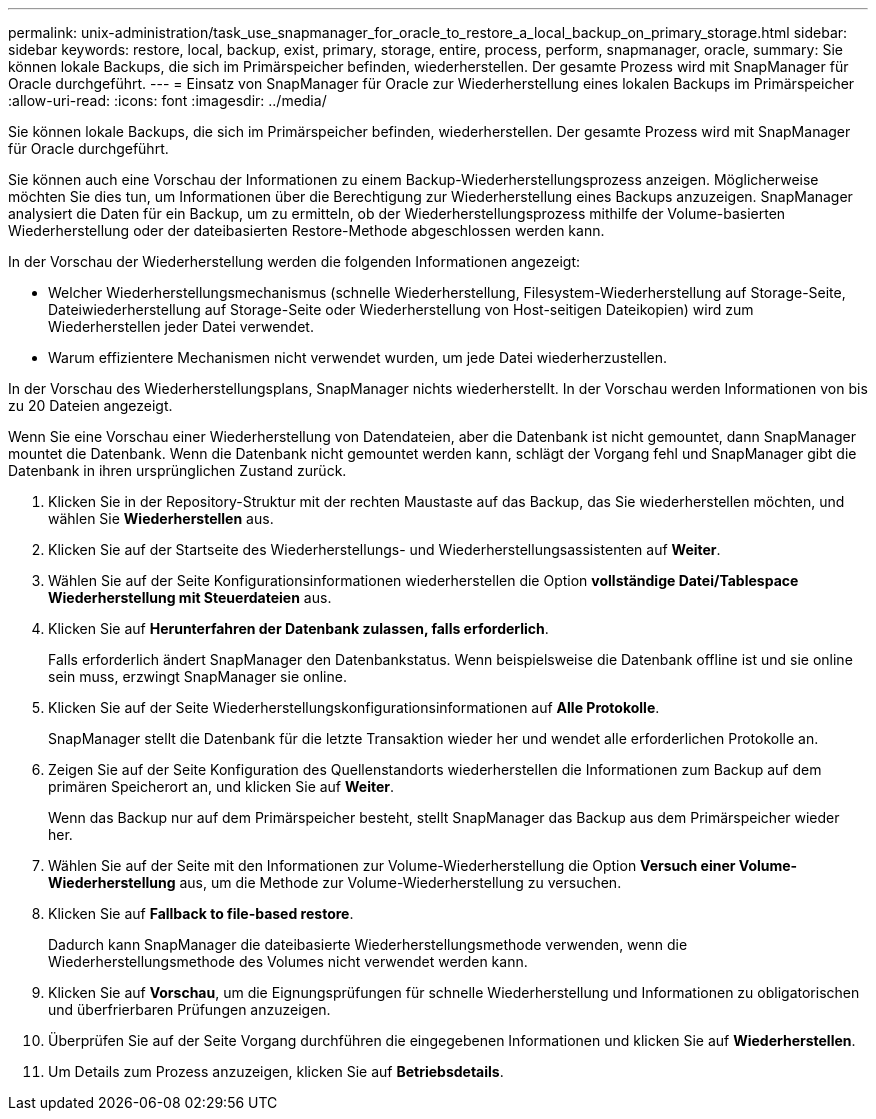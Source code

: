 ---
permalink: unix-administration/task_use_snapmanager_for_oracle_to_restore_a_local_backup_on_primary_storage.html 
sidebar: sidebar 
keywords: restore, local, backup, exist, primary, storage, entire, process, perform, snapmanager, oracle, 
summary: Sie können lokale Backups, die sich im Primärspeicher befinden, wiederherstellen. Der gesamte Prozess wird mit SnapManager für Oracle durchgeführt. 
---
= Einsatz von SnapManager für Oracle zur Wiederherstellung eines lokalen Backups im Primärspeicher
:allow-uri-read: 
:icons: font
:imagesdir: ../media/


[role="lead"]
Sie können lokale Backups, die sich im Primärspeicher befinden, wiederherstellen. Der gesamte Prozess wird mit SnapManager für Oracle durchgeführt.

Sie können auch eine Vorschau der Informationen zu einem Backup-Wiederherstellungsprozess anzeigen. Möglicherweise möchten Sie dies tun, um Informationen über die Berechtigung zur Wiederherstellung eines Backups anzuzeigen. SnapManager analysiert die Daten für ein Backup, um zu ermitteln, ob der Wiederherstellungsprozess mithilfe der Volume-basierten Wiederherstellung oder der dateibasierten Restore-Methode abgeschlossen werden kann.

In der Vorschau der Wiederherstellung werden die folgenden Informationen angezeigt:

* Welcher Wiederherstellungsmechanismus (schnelle Wiederherstellung, Filesystem-Wiederherstellung auf Storage-Seite, Dateiwiederherstellung auf Storage-Seite oder Wiederherstellung von Host-seitigen Dateikopien) wird zum Wiederherstellen jeder Datei verwendet.
* Warum effizientere Mechanismen nicht verwendet wurden, um jede Datei wiederherzustellen.


In der Vorschau des Wiederherstellungsplans, SnapManager nichts wiederherstellt. In der Vorschau werden Informationen von bis zu 20 Dateien angezeigt.

Wenn Sie eine Vorschau einer Wiederherstellung von Datendateien, aber die Datenbank ist nicht gemountet, dann SnapManager mountet die Datenbank. Wenn die Datenbank nicht gemountet werden kann, schlägt der Vorgang fehl und SnapManager gibt die Datenbank in ihren ursprünglichen Zustand zurück.

. Klicken Sie in der Repository-Struktur mit der rechten Maustaste auf das Backup, das Sie wiederherstellen möchten, und wählen Sie *Wiederherstellen* aus.
. Klicken Sie auf der Startseite des Wiederherstellungs- und Wiederherstellungsassistenten auf *Weiter*.
. Wählen Sie auf der Seite Konfigurationsinformationen wiederherstellen die Option *vollständige Datei/Tablespace Wiederherstellung mit Steuerdateien* aus.
. Klicken Sie auf *Herunterfahren der Datenbank zulassen, falls erforderlich*.
+
Falls erforderlich ändert SnapManager den Datenbankstatus. Wenn beispielsweise die Datenbank offline ist und sie online sein muss, erzwingt SnapManager sie online.

. Klicken Sie auf der Seite Wiederherstellungskonfigurationsinformationen auf *Alle Protokolle*.
+
SnapManager stellt die Datenbank für die letzte Transaktion wieder her und wendet alle erforderlichen Protokolle an.

. Zeigen Sie auf der Seite Konfiguration des Quellenstandorts wiederherstellen die Informationen zum Backup auf dem primären Speicherort an, und klicken Sie auf *Weiter*.
+
Wenn das Backup nur auf dem Primärspeicher besteht, stellt SnapManager das Backup aus dem Primärspeicher wieder her.

. Wählen Sie auf der Seite mit den Informationen zur Volume-Wiederherstellung die Option *Versuch einer Volume-Wiederherstellung* aus, um die Methode zur Volume-Wiederherstellung zu versuchen.
. Klicken Sie auf *Fallback to file-based restore*.
+
Dadurch kann SnapManager die dateibasierte Wiederherstellungsmethode verwenden, wenn die Wiederherstellungsmethode des Volumes nicht verwendet werden kann.

. Klicken Sie auf *Vorschau*, um die Eignungsprüfungen für schnelle Wiederherstellung und Informationen zu obligatorischen und überfrierbaren Prüfungen anzuzeigen.
. Überprüfen Sie auf der Seite Vorgang durchführen die eingegebenen Informationen und klicken Sie auf *Wiederherstellen*.
. Um Details zum Prozess anzuzeigen, klicken Sie auf *Betriebsdetails*.

